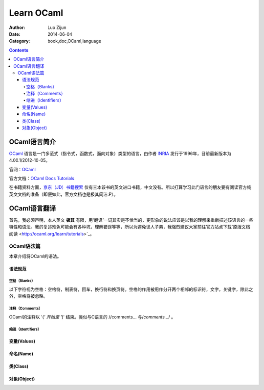 Learn OCaml
====================


:Author: Luo Zijun
:Date: 2014-06-04
:Category: book,doc,OCaml,language

.. contents::


OCaml语言简介
-----------------------------
`OCaml <http://en.wikipedia.org/wiki/OCaml>`_  语言是一门多范式（指令式，函数式，面向对象）类型的语言，由作者 `INRIA <http://zh.wikipedia.org/wiki/INRIA>`_ 发行于1996年，目前最新版本为4.00.1/2012-10-05。

官网：`OCaml <http://ocaml.org/>`_

官方文档：`OCaml Docs <http://ocaml.org/docs/>`_    `Tutorials <http://ocaml.org/learn/tutorials>`_


在书籍资料方面，`京东（JD）书籍搜索 <http://search.jd.com/Search?keyword=ocaml&enc=utf-8>`_ 仅有三本该书的英文进口书籍，中文没有。所以打算学习此门语言的朋友要有阅读官方纯英文文档的准备（即便如此，官方文档也是极其简洁:P）。


OCaml语言翻译
-----------------------------------
首先，我必须声明，本人英文 **极其** 有限，用‘翻译’一词其实是不恰当的，更形象的说法应该是以我的理解来重新描述该语言的一些特性和语法。我的复述难免可能会有各种坑，理解错误等等，所以为避免误人子弟，我强烈建议大家前往官方站点下载`原版文档阅读 <http://ocaml.org/learn/tutorials>`_。

OCaml语法篇
~~~~~~~~~~~~~~~~~~~~~
本章介绍将OCaml的语法。


语法规范
^^^^^^^^^^^

空格（Blanks）
###################
以下字符视为空格：空格符，制表符，回车，换行符和换页符。空格的作用被用作分开两个相邻的标识符，文字，关键字，除此之外，空格将被忽略。

注释（Comments）
####################
OCaml的注释以 '(*' 开始至 '*)' 结束。类似与C语言的 //comments... 与/*comments...*/ 。

缩进（Identifiers）
###############


变量(Values)
^^^^^^^^^^^^^^


命名(Name)
^^^^^^^^^^^^^^^^

类(Class)
^^^^^^^^^^^^


对象(Object)
^^^^^^^^^^^^
